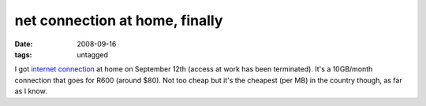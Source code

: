 net connection at home, finally
===============================

:date: 2008-09-16
:tags: untagged



I got `internet connection`_ at home on September 12th (access at work
has been terminated). It's a 10GB/month connection that goes for R600
(around $80). Not too cheap but it's the cheapest (per MB) in the
country though, as far as I know.

.. _internet connection: http://www.neotel.co.za/

